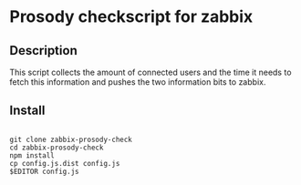 * Prosody checkscript for zabbix

** Description

This script collects the amount of connected users and the time it
needs to fetch this information and pushes the two information bits to
zabbix.

** Install

#+BEGIN_EXAMPLE

git clone zabbix-prosody-check
cd zabbix-prosody-check
npm install
cp config.js.dist config.js
$EDITOR config.js

#+END_EXAMPLE
